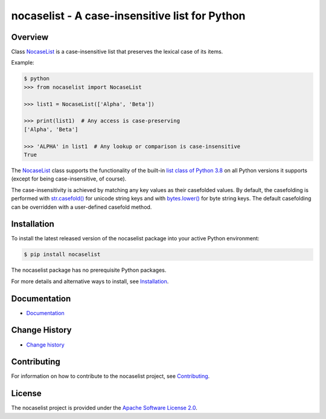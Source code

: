 nocaselist - A case-insensitive list for Python
===============================================

.. image:: https://badge.fury.io/py/nocaselist.svg
    :target: https://pypi.python.org/pypi/nocaselist/
    :alt: Version on Pypi

.. image:: https://github.com/pywbem/nocaselist/workflows/test/badge.svg?branch=master
    :target: https://github.com/pywbem/nocaselist/actions/
    :alt: Actions status

.. image:: https://readthedocs.org/projects/nocaselist/badge/?version=latest
    :target: https://readthedocs.org/projects/nocaselist/builds/
    :alt: Docs build status (master)

.. image:: https://coveralls.io/repos/github/pywbem/nocaselist/badge.svg?branch=master
    :target: https://coveralls.io/github/pywbem/nocaselist?branch=master
    :alt: Test coverage (master)


Overview
--------

Class `NocaseList`_ is a case-insensitive list that preserves the lexical case
of its items.

Example:

.. code-block:: bash

    $ python
    >>> from nocaselist import NocaseList

    >>> list1 = NocaseList(['Alpha', 'Beta'])

    >>> print(list1)  # Any access is case-preserving
    ['Alpha', 'Beta']

    >>> 'ALPHA' in list1  # Any lookup or comparison is case-insensitive
    True

The `NocaseList`_ class supports the functionality of the built-in
`list class of Python 3.8`_ on all Python versions it supports (except for being
case-insensitive, of course).

.. _list class of Python 3.8: https://docs.python.org/3.8/library/stdtypes.html#list
.. _NocaseList: https://nocaselist.readthedocs.io/en/stable/reference.html#nocaselist.NocaseList

The case-insensitivity is achieved by matching any key values as their
casefolded values. By default, the casefolding is performed with
`str.casefold()`_ for unicode string keys and with `bytes.lower()`_ for byte
string keys.
The default casefolding can be overridden with a user-defined casefold method.

.. _str.casefold(): https://docs.python.org/3/library/stdtypes.html#str.casefold
.. _bytes.lower(): https://docs.python.org/3/library/stdtypes.html#bytes.lower


Installation
------------

To install the latest released version of the nocaselist package into your
active Python environment:

.. code-block:: bash

    $ pip install nocaselist

The nocaselist package has no prerequisite Python packages.

For more details and alternative ways to install, see `Installation`_.

.. _Installation: https://nocaselist.readthedocs.io/en/stable/intro.html#installation

Documentation
-------------

* `Documentation <https://nocaselist.readthedocs.io/en/stable/>`_

Change History
--------------

* `Change history <https://nocaselist.readthedocs.io/en/stable/changes.html>`_

Contributing
------------

For information on how to contribute to the nocaselist project, see
`Contributing <https://nocaselist.readthedocs.io/en/stable/development.html#contributing>`_.


License
-------

The nocaselist project is provided under the
`Apache Software License 2.0 <https://raw.githubusercontent.com/pywbem/nocaselist/master/LICENSE>`_.
